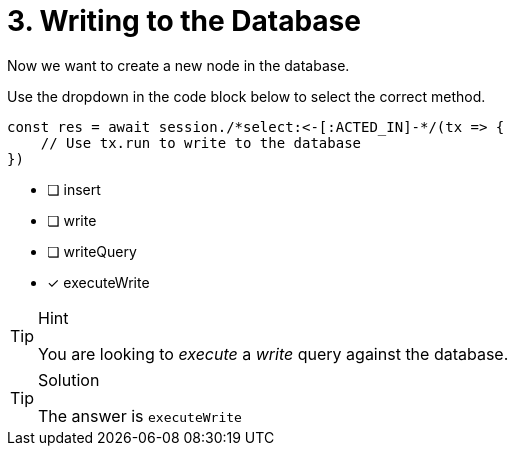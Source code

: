 [.question.select-in-source]
= 3. Writing to the Database

Now we want to create a new node in the database.

Use the dropdown in the code block below to select the correct method.

[source,js,role=nocopy]
----
const res = await session./*select:<-[:ACTED_IN]-*/(tx => {
    // Use tx.run to write to the database
})
----

- [ ] insert
- [ ] write
- [ ] writeQuery
- [*] executeWrite


[TIP,role=hint]
.Hint
====
You are looking to _execute_ a _write_ query against the database.
====

[TIP,role=solution]
.Solution
====
The answer is `executeWrite`
====
